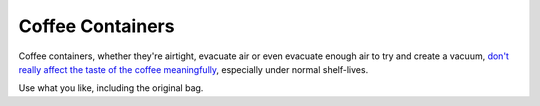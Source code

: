 =================
Coffee Containers
=================

Coffee containers, whether they're airtight, evacuate air
or even evacuate enough air to try and create a vacuum,
`don't really affect the taste of the coffee meaningfully
<https://www.youtube.com/watch?v=K0JWuhE8a-w>`_, especially under normal
shelf-lives.

Use what you like, including the original bag.
